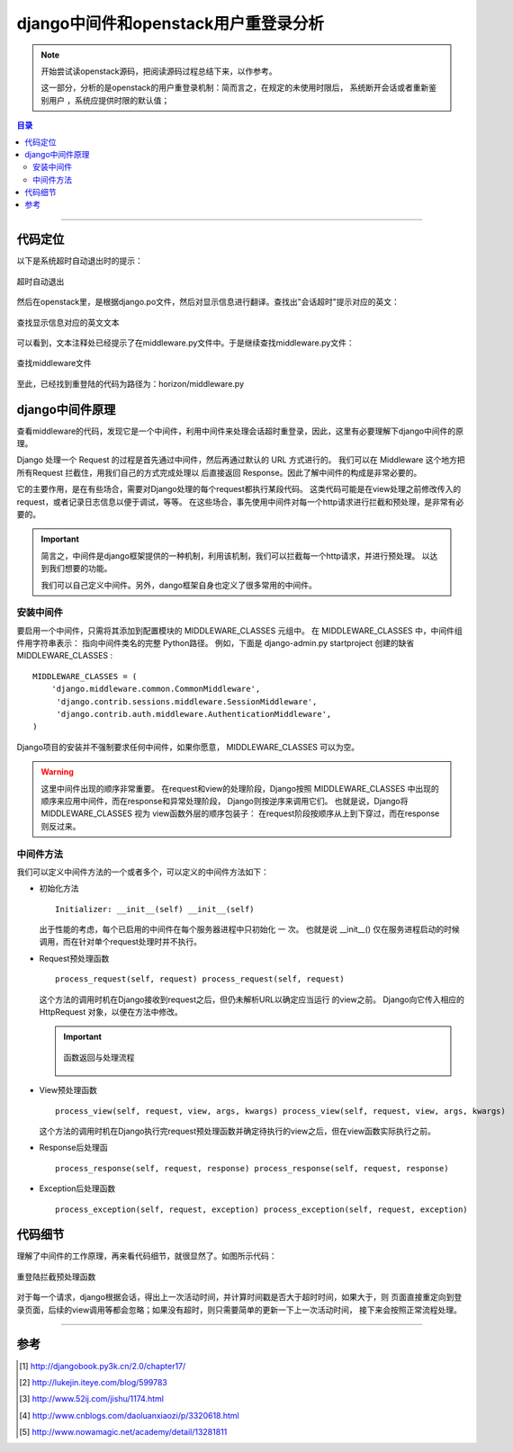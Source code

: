 .. _django_middleware:


######################################
django中间件和openstack用户重登录分析
######################################



..
    标题 ####################
    一号 ====================
    二号 ++++++++++++++++++++
    三号 --------------------
    四号 ^^^^^^^^^^^^^^^^^^^^


.. note::

    开始尝试读openstack源码，把阅读源码过程总结下来，以作参考。

    这一部分，分析的是openstack的用户重登录机制：简而言之，在规定的未使用时限后，
    系统断开会话或者重新鉴别用户 ，系统应提供时限的默认值；

.. contents:: 目录

--------------------------


代码定位
========


以下是系统超时自动退出时的提示：

.. figure:: /_static/images/timeout_logout.png
   :scale: 100
   :align: center

   超时自动退出


然后在openstack里，是根据django.po文件，然后对显示信息进行翻译。查找出"会话超时"提示对应的英文：

.. figure:: /_static/images/find_timeout.png
   :scale: 100
   :align: center



.. figure:: /_static/images/timeout_en.png
   :scale: 100
   :align: center

   查找显示信息对应的英文文本


可以看到，文本注释处已经提示了在middleware.py文件中。于是继续查找middleware.py文件：

.. figure:: /_static/images/find_timeout_en.png
   :scale: 100
   :align: center

   查找middleware文件

至此，已经找到重登陆的代码为路径为：horizon/middleware.py


django中间件原理
================

查看middleware的代码，发现它是一个中间件，利用中间件来处理会话超时重登录，因此，这里有必要理解下django中间件的原理。

Django 处理一个 Request 的过程是首先通过中间件，然后再通过默认的 URL 方式进行的。
我们可以在 Middleware 这个地方把所有Request 拦截住，用我们自己的方式完成处理以
后直接返回 Response。因此了解中间件的构成是非常必要的。


它的主要作用，是在有些场合，需要对Django处理的每个request都执行某段代码。
这类代码可能是在view处理之前修改传入的request，或者记录日志信息以便于调试，等等。
在这些场合，事先使用中间件对每一个http请求进行拦截和预处理，是非常有必要的。


.. important::

    简言之，中间件是django框架提供的一种机制，利用该机制，我们可以拦截每一个http请求，并进行预处理。
    以达到我们想要的功能。

    我们可以自己定义中间件。另外，dango框架自身也定义了很多常用的中间件。

安装中间件
++++++++++

要启用一个中间件，只需将其添加到配置模块的 MIDDLEWARE_CLASSES 元组中。
在 MIDDLEWARE_CLASSES 中，中间件组件用字符串表示： 指向中间件类名的完整
Python路径。 例如，下面是 django-admin.py startproject 创建的缺省 MIDDLEWARE_CLASSES :

::

    MIDDLEWARE_CLASSES = (
        'django.middleware.common.CommonMiddleware',
         'django.contrib.sessions.middleware.SessionMiddleware',
         'django.contrib.auth.middleware.AuthenticationMiddleware',
    )

Django项目的安装并不强制要求任何中间件，如果你愿意， MIDDLEWARE_CLASSES 可以为空。


.. warning::

    这里中间件出现的顺序非常重要。 在request和view的处理阶段，Django按照 
    MIDDLEWARE_CLASSES 中出现的顺序来应用中间件，而在response和异常处理阶段，
    Django则按逆序来调用它们。 也就是说，Django将 MIDDLEWARE_CLASSES 视为
    view函数外层的顺序包装子： 在request阶段按顺序从上到下穿过，而在response则反过来。

中间件方法
++++++++++

我们可以定义中间件方法的一个或者多个，可以定义的中间件方法如下：

- 初始化方法

  ::

      Initializer: __init__(self) __init__(self)

  出于性能的考虑，每个已启用的中间件在每个服务器进程中只初始化 一 次。 
  也就是说 __init__() 仅在服务进程启动的时候调用，而在针对单个request处理时并不执行。


- Request预处理函数

  ::

    process_request(self, request) process_request(self, request)

  这个方法的调用时机在Django接收到request之后，但仍未解析URL以确定应当运行
  的view之前。 Django向它传入相应的 HttpRequest 对象，以便在方法中修改。


  .. important::

      .. figure:: /_static/images/pr_return.png
         :scale: 100
         :align: center

         函数返回与处理流程


- View预处理函数

  ::

     process_view(self, request, view, args, kwargs) process_view(self, request, view, args, kwargs)

  这个方法的调用时机在Django执行完request预处理函数并确定待执行的view之后，但在view函数实际执行之前。


- Response后处理函

  ::

    process_response(self, request, response) process_response(self, request, response)


- Exception后处理函数

  ::

    process_exception(self, request, exception) process_exception(self, request, exception)


代码细节
========

理解了中间件的工作原理，再来看代码细节，就很显然了。如图所示代码：

.. figure:: /_static/images/preq_func.png
   :scale: 100
   :align: center

   重登陆拦截预处理函数

对于每一个请求，django根据会话，得出上一次活动时间，并计算时间戳是否大于超时时间，如果大于，则
页面直接重定向到登录页面，后续的view调用等都会忽略；如果没有超时，则只需要简单的更新一下上一次活动时间，
接下来会按照正常流程处理。

---------------------

参考
=====

.. [#] http://djangobook.py3k.cn/2.0/chapter17/
.. [#] http://lukejin.iteye.com/blog/599783
.. [#] http://www.52ij.com/jishu/1174.html
.. [#] http://www.cnblogs.com/daoluanxiaozi/p/3320618.html
.. [#] http://www.nowamagic.net/academy/detail/13281811

